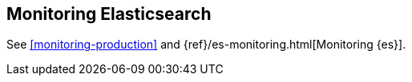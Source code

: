 [[monitoring-cluster]]
== Monitoring Elasticsearch

See <<monitoring-production>> and {ref}/es-monitoring.html[Monitoring {es}].
